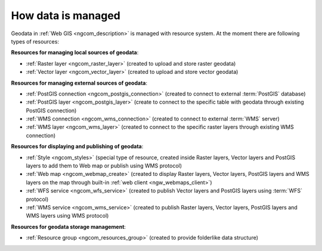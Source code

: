 .. _ngcom_resources_list:

How data is managed
======================

Geodata in :ref:`Web GIS <ngcom_description>` is managed with resource system. At the moment there are following types of resources:

**Resources for managing local sources of geodata**:

* :ref:`Raster layer <ngcom_raster_layer>` (created to upload and store raster geodata)
* :ref:`Vector layer <ngcom_vector_layer>`  (created to upload and store vector geodata)

**Resources for managing external sources of geodata**:

* :ref:`PostGIS connection <ngcom_postgis_connection>` (created to connect to external :term:`PostGIS` database)
* :ref:`PostGIS layer <ngcom_postgis_layer>` (create to connect to the specific table with geodata through existing PostGIS connection)
* :ref:`WMS connection <ngcom_wms_connection>` (created to connect to external :term:`WMS` server)
* :ref:`WMS layer <ngcom_wms_layer>` (created to connect to the specific raster layers through existing WMS connection)

**Resources for displaying and publishing of geodata**:

* :ref:`Style <ngcom_styles>` (special type of resource, created inside Raster layers, Vector layers and PostGIS layers to add them to Web map or publish using WMS protocol) 
* :ref:`Web map <ngcom_webmap_create>` (created to display Raster layers, Vector layers, PostGIS layers and WMS layers on the map through built-in :ref:`web client <ngw_webmaps_client>`) 
* :ref:`WFS service <ngcom_wfs_service>` (created to publish Vector layers and PostGIS layers using :term:`WFS` protocol) 
* :ref:`WMS service <ngcom_wms_service>` (created to publish Raster layers, Vector layers, PostGIS layers and WMS layers using WMS protocol)

**Resources for geodata storage management**:

* :ref:`Resource group <ngcom_resources_group>` (created to provide folderlike data structure)
